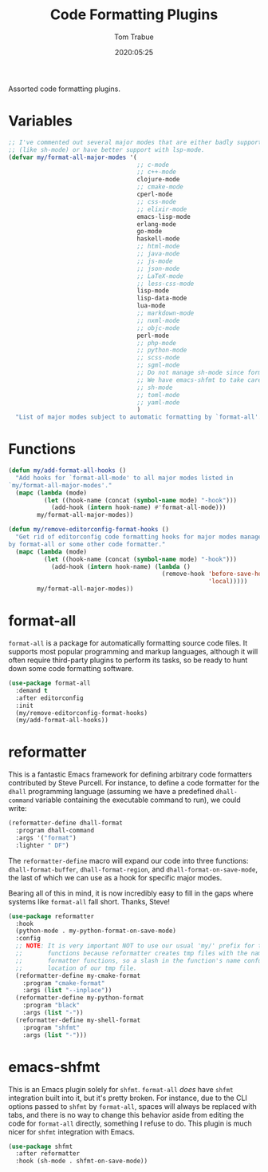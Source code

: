 #+title:  Code Formatting Plugins
#+author: Tom Trabue
#+email:  tom.trabue@gmail.com
#+date:   2020:05:25
#+STARTUP: fold

Assorted code formatting plugins.

* Variables

  #+begin_src emacs-lisp
    ;; I've commented out several major modes that are either badly supported
    ;; (like sh-mode) or have better support with lsp-mode.
    (defvar my/format-all-major-modes '(
                                        ;; c-mode
                                        ;; c++-mode
                                        clojure-mode
                                        ;; cmake-mode
                                        cperl-mode
                                        ;; css-mode
                                        ;; elixir-mode
                                        emacs-lisp-mode
                                        erlang-mode
                                        go-mode
                                        haskell-mode
                                        ;; html-mode
                                        ;; java-mode
                                        ;; js-mode
                                        ;; json-mode
                                        ;; LaTeX-mode
                                        ;; less-css-mode
                                        lisp-mode
                                        lisp-data-mode
                                        lua-mode
                                        ;; markdown-mode
                                        ;; nxml-mode
                                        ;; objc-mode
                                        perl-mode
                                        ;; php-mode
                                        ;; python-mode
                                        ;; scss-mode
                                        ;; sgml-mode
                                        ;; Do not manage sh-mode since format-all's shfmt code is bunk.
                                        ;; We have emacs-shfmt to take care of this instead.
                                        ;; sh-mode
                                        ;; toml-mode
                                        ;; yaml-mode
                                        )
      "List of major modes subject to automatic formatting by `format-all'.")
  #+end_src

* Functions
  #+begin_src emacs-lisp
    (defun my/add-format-all-hooks ()
      "Add hooks for `format-all-mode' to all major modes listed in
    `my/format-all-major-modes'."
      (mapc (lambda (mode)
              (let ((hook-name (concat (symbol-name mode) "-hook")))
                (add-hook (intern hook-name) #'format-all-mode)))
            my/format-all-major-modes))

    (defun my/remove-editorconfig-format-hooks ()
      "Get rid of editorconfig code formatting hooks for major modes managed
    by format-all or some other code formatter."
      (mapc (lambda (mode)
              (let ((hook-name (concat (symbol-name mode) "-hook")))
                (add-hook (intern hook-name) (lambda ()
                                               (remove-hook 'before-save-hook #'editorconfig-format-buffer
                                                            'local)))))
            my/format-all-major-modes))
  #+end_src

* format-all
  =format-all= is a package for automatically formatting source code files.  It
  supports most popular programming and markup languages, although it will often
  require third-party plugins to perform its tasks, so be ready to hunt down
  some code formatting software.

  #+begin_src emacs-lisp
    (use-package format-all
      :demand t
      :after editorconfig
      :init
      (my/remove-editorconfig-format-hooks)
      (my/add-format-all-hooks))
  #+end_src

* reformatter
  This is a fantastic Emacs framework for defining arbitrary code formatters
  contributed by Steve Purcell. For instance, to define a code formatter for the
  =dhall= programming language (assuming we have a predefined =dhall-command=
  variable containing the executable command to run), we could write:

  #+begin_src emacs-lisp :tangle no
    (reformatter-define dhall-format
      :program dhall-command
      :args '("format")
      :lighter " DF")
  #+end_src

  The =reformatter-define= macro will expand our code into three functions:
  =dhall-format-buffer=, =dhall-format-region=, and =dhall-format-on-save-mode=,
  the last of which we can use as a hook for specific major modes.

  Bearing all of this in mind, it is now incredibly easy to fill in the gaps
  where systems like =format-all= fall short. Thanks, Steve!

  #+begin_src emacs-lisp
    (use-package reformatter
      :hook
      (python-mode . my-python-format-on-save-mode)
      :config
      ;; NOTE: It is very important NOT to use our usual 'my/' prefix for these
      ;;       functions because reformatter creates tmp files with the names of our
      ;;       formatter functions, so a slash in the function's name confuses the
      ;;       location of our tmp file.
      (reformatter-define my-cmake-format
        :program "cmake-format"
        :args (list "--inplace"))
      (reformatter-define my-python-format
        :program "black"
        :args (list "-"))
      (reformatter-define my-shell-format
        :program "shfmt"
        :args (list "-")))
  #+end_src

* emacs-shfmt
  This is an Emacs plugin solely for =shfmt=. =format-all= /does/ have =shfmt=
  integration built into it, but it's pretty broken. For instance, due to the
  CLI options passed to =shfmt= by =format-all=, spaces will always be replaced
  with tabs, and there is no way to change this behavior aside from editing the
  code for =format-all= directly, something I refuse to do. This plugin is much
  nicer for =shfmt= integration with Emacs.

  #+begin_src emacs-lisp
    (use-package shfmt
      :after reformatter
      :hook (sh-mode . shfmt-on-save-mode))
  #+end_src
